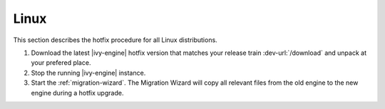 .. _migration-upgrade-engine-hotfix-lin:

Linux
====================

This section describes the hotfix procedure for all Linux distributions.

#. Download the latest |ivy-engine| hotfix version that matches your release
   train :dev-url:`/download` and unpack at your prefered place.
#. Stop the running |ivy-engine| instance.
#. Start the :ref:`migration-wizard`. The Migration Wizard will copy all
   relevant files from the old engine to the new engine during a hotfix upgrade.
